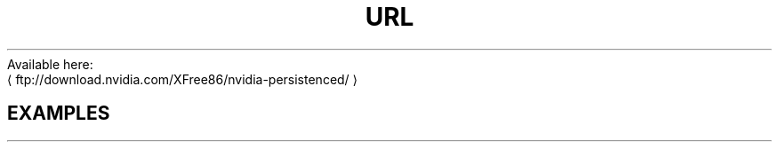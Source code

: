 .TH URL
.de URL
\\$2 \(la \\$1 \(ra\\$3
..
Available here:
.URL ftp://download.nvidia.com/XFree86/nvidia-persistenced/
.PP

.SH EXAMPLES
